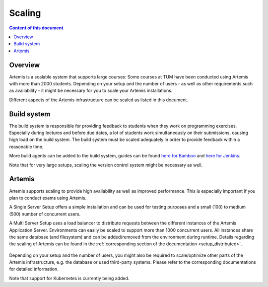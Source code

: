 .. _scaling:

Scaling
=======

.. contents:: Content of this document
    :local:
    :depth: 2

Overview
--------

Artemis is a scalable system that supports large courses: Some courses at TUM have been conducted using Artemis with more than 2000 students.
Depending on your setup and the number of users - as well as other requirements such as availability - it might be necessary for you to scale your Artemis installations.


Different aspects of the Artemis infrastructure can be scaled as listed in this document.


Build system
------------

The build system is responsible for providing feedback to students when they work on programming exercises.
Especially during lectures and before due dates, a lot of students work simultaneously on their submissions, causing high load on the build system.
The build system must be scaled adequately in order to provide feedback within a reasonable time.

More build agents can be added to the build system, guides can be found `here for Bamboo <https://confluence.atlassian.com/bamboo/bamboo-remote-agent-installation-guide-289276832.html>`_ and `here for Jenkins </dev/setup/jenkins-gitlab#build-agents>`_.

Note that for very large setups, scaling the version control system might be necessary as well.


Artemis
-------

Artemis supports scaling to provide high availability as well as improved performance.
This is especially important if you plan to conduct exams using Artemis.

A Single Server Setup offers a simple installation and can be used for testing purposes and a small (100) to medium (500) number of concurrent users.

A Multi Server Setup uses a load balancer to distribute requests between the different instances of the Artemis Application Server.
Environments can easily be scaled to support more than 1000 concurrent users.
All instances share the same database (and filesystem) and can be added/removed from the environment during runtime.
Details regarding the scaling of Artemis can be found in the :ref:`corresponding section of the documentation <setup_distributed>`.

   .. figure:: scaling/deployment_single_multi.png
      :align: center

Depending on your setup and the number of users, you might also be required to scale/optimize other parts of the Artemis infrastructure, e.g. the database or used third-party systems.
Please refer to the corresponding documentations for detailed information.

Note that support for Kubernetes is currently being added.
